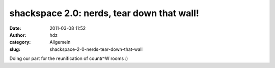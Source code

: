 shackspace 2.0: nerds, tear down that wall!
###########################################
:date: 2011-03-08 11:52
:author: hdz
:category: Allgemein
:slug: shackspace-2-0-nerds-tear-down-that-wall

Doing our part for the reunification of countr^W rooms :)


